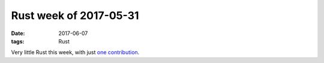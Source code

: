 Rust week of 2017-05-31
=======================

:date: 2017-06-07
:tags: Rust


Very little Rust this week, with just `one contribution`__.


__ https://github.com/rust-lang/cargo/pull/4137
